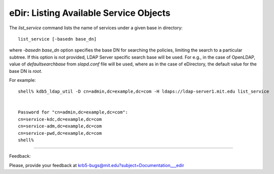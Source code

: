 eDir: Listing Available Service Objects 
===========================================

The *list_service* command lists the name of services under a given base in directory::

   list_service [-basedn base_dn]

where *-basedn base_dn* option  specifies the base DN for searching the policies, limiting the search to a particular subtree. If this option is not provided, LDAP Server specific search base will be used. For e.g., in the case of OpenLDAP, value of *defaultsearchbase* from *slapd.conf* file will be used, where as in the case of eDirectory, the default value for the base DN is *root*. 

For example::

     shell% kdb5_ldap_util -D cn=admin,dc=example,dc=com -H ldaps://ldap-server1.mit.edu list_service


     Password for "cn=admin,dc=example,dc=com":
     cn=service-kdc,dc=example,dc=com
     cn=service-adm,dc=example,dc=com
     cn=service-pwd,dc=example,dc=com
     shell%
     
------------

Feedback:

Please, provide your feedback at krb5-bugs@mit.edu?subject=Documentation___edir


